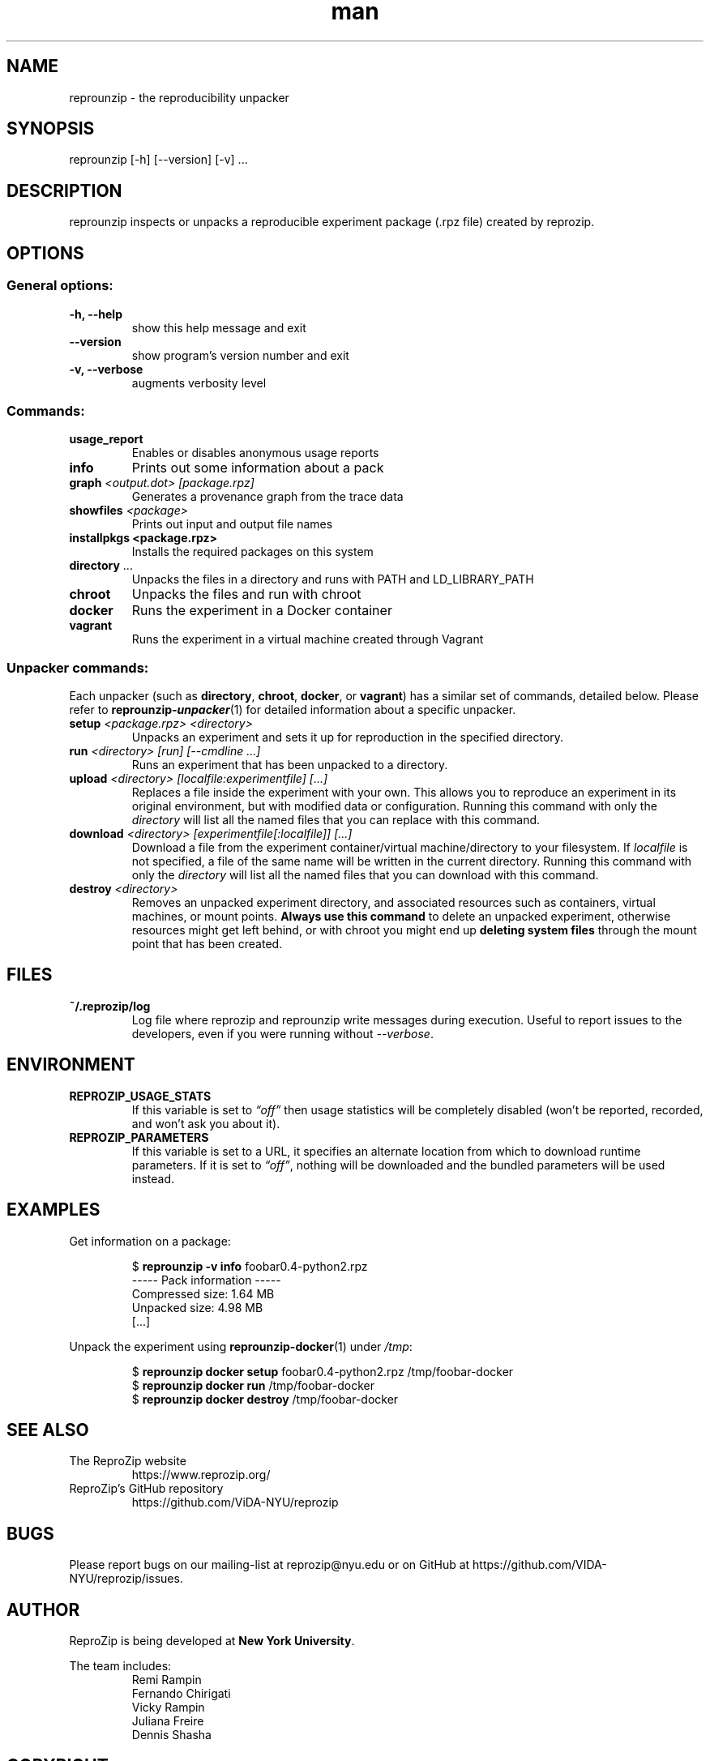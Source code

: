 .\" Manpage for reprounzip
.TH man 1 "4 November 2017" "1.0.11" "reprounzip man page"
.SH NAME
reprounzip \- the reproducibility unpacker
.SH SYNOPSIS
reprounzip [\-h] [\-\-version] [\-v] ...
.SH DESCRIPTION
reprounzip inspects or unpacks a reproducible experiment package (.rpz file) created by reprozip.
.SH OPTIONS
.SS General options:
.TP
.B \-h, \-\-help
show this help message and exit
.TP
.B \-\-version
show program's version number and exit
.TP
.B \-v, \-\-verbose
augments verbosity level

.SS Commands:
.TP
.B usage_report
Enables or disables anonymous usage reports
.TP
.B info
Prints out some information about a pack
.TP
.BI graph " <output.dot> [package.rpz]"
Generates a provenance graph from the trace data
.TP
.BI showfiles " <package>"
Prints out input and output file names
.TP
.B installpkgs " <package.rpz>"
Installs the required packages on this system
.TP
.BR directory " ..."
Unpacks the files in a directory and runs with PATH and LD_LIBRARY_PATH
.TP
.B chroot
Unpacks the files and run with chroot
.TP
.B docker
Runs the experiment in a Docker container
.TP
.B vagrant
Runs the experiment in a virtual machine created through Vagrant

.SS Unpacker commands:
Each unpacker (such as
.BR directory ", " chroot ", " docker ", or " vagrant )
has a similar set of commands, detailed below. Please refer to
.BR reprounzip\-\f(BIunpacker (1)
for detailed information about a specific unpacker.
.TP
.BI setup " <package.rpz> <directory>"
Unpacks an experiment and sets it up for reproduction in the specified directory.
.TP
.BI run " <directory> [run] [\-\-cmdline ...]"
Runs an experiment that has been unpacked to a directory.
.TP
.BI upload " <directory> [localfile:experimentfile] [...]"
Replaces a file inside the experiment with your own. This allows you to reproduce an experiment in its original environment, but with modified data or configuration. Running this command with only the
.I directory
will list all the named files that you can replace with this command.
.TP
.BI download " <directory> [experimentfile[:localfile]] [...]"
Download a file from the experiment container/virtual machine/directory to your filesystem. If
.I localfile
is not specified, a file of the same name will be written in the current directory. Running this command with only the
.I directory
will list all the named files that you can download with this command.
.TP
.BI destroy " <directory>"
Removes an unpacked experiment directory, and associated resources such as containers, virtual machines, or mount points.
.B Always use this command
to delete an unpacked experiment, otherwise resources might get left behind, or with chroot you might end up
.B deleting system files
through the mount point that has been created.
.SH FILES
.TP
.B ~/.reprozip/log
Log file where reprozip and reprounzip write messages during execution. Useful to report issues to the developers, even if you were running without
.IR \-\-verbose .
.SH ENVIRONMENT
.TP
.B REPROZIP_USAGE_STATS
If this variable is set to
.I \*(lqoff\*(rq
then usage statistics will be completely disabled (won't be reported, recorded, and won't ask you about it).
.TP
.B REPROZIP_PARAMETERS
If this variable is set to a URL, it specifies an alternate location from which to download runtime parameters. If it is set to
.IR \*(lqoff\*(rq ,
nothing will be downloaded and the bundled parameters will be used instead.
.SH EXAMPLES
.P
Get information on a package:
.IP
.nf
.RB "$" " reprounzip \-v info" " foobar0.4\-python2.rpz"
\-\-\-\-\- Pack information \-\-\-\-\-
Compressed size: 1.64 MB
Unpacked size: 4.98 MB
[...]
.fi

.P
Unpack the experiment using
.BR reprounzip\-docker (1)
under
.IR /tmp :
.IP
.nf
.RB "$" " reprounzip docker setup" " foobar0.4\-python2.rpz /tmp/foobar\-docker"
.RB "$" " reprounzip docker run" " /tmp/foobar\-docker"
.RB "$" " reprounzip docker destroy" " /tmp/foobar\-docker"
.fi

.SH SEE ALSO
.TP
The ReproZip website
https://www.reprozip.org/
.TP
ReproZip's GitHub repository
https://github.com/ViDA\-NYU/reprozip
.SH BUGS
Please report bugs on our mailing-list at reprozip@nyu.edu or on GitHub at https://github.com/VIDA\-NYU/reprozip/issues.
.SH AUTHOR
.RB "ReproZip is being developed at" " New York University" .

The team includes:
.RS
.nf
Remi Rampin
Fernando Chirigati
Vicky Rampin
Juliana Freire
Dennis Shasha
.fi
.RE
.SH COPYRIGHT
Copyright 2014 New York University.

.RB "Licensed under a" " BSD 3-Clause license." " See the LICENSE file included with the software for details."
